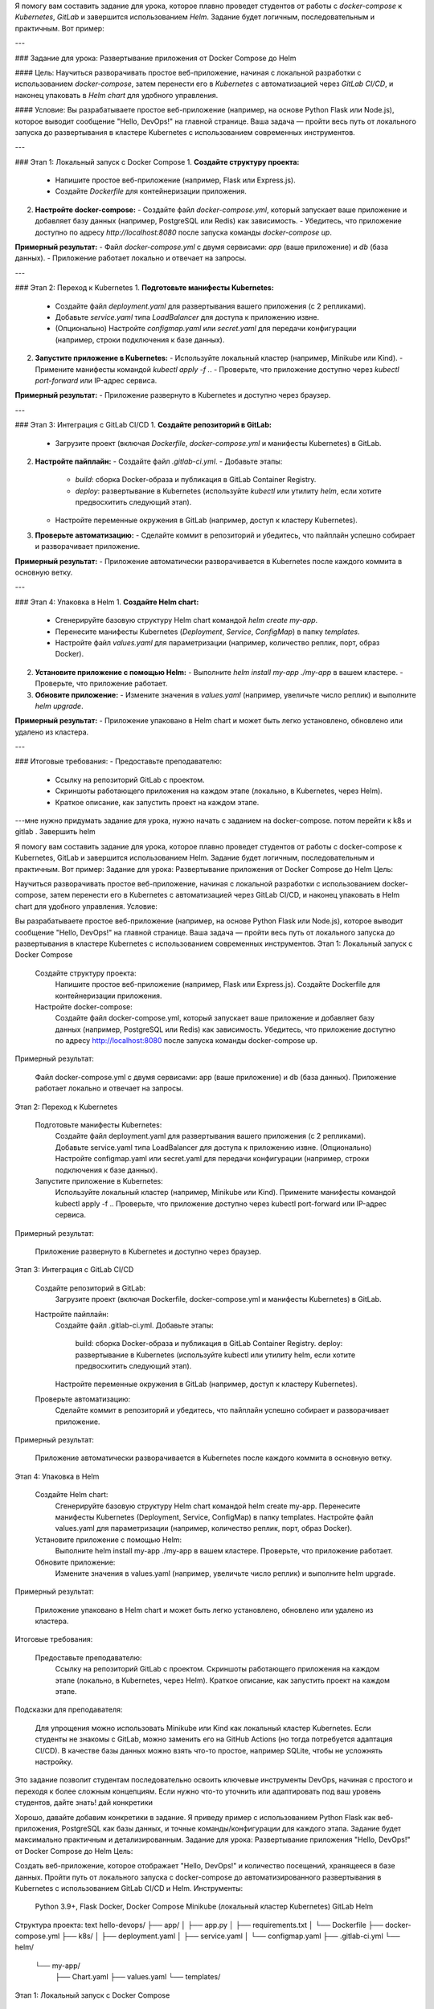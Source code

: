Я помогу вам составить задание для урока, которое плавно проведет студентов от работы с `docker-compose` к `Kubernetes`, `GitLab` и завершится использованием `Helm`. Задание будет логичным, последовательным и практичным. Вот пример:

---

### Задание для урока: Развертывание приложения от Docker Compose до Helm

#### Цель:
Научиться разворачивать простое веб-приложение, начиная с локальной разработки с использованием `docker-compose`, затем перенести его в `Kubernetes` с автоматизацией через `GitLab CI/CD`, и наконец упаковать в `Helm chart` для удобного управления.

#### Условие:
Вы разрабатываете простое веб-приложение (например, на основе Python Flask или Node.js), которое выводит сообщение "Hello, DevOps!" на главной странице. Ваша задача — пройти весь путь от локального запуска до развертывания в кластере Kubernetes с использованием современных инструментов.

---

### Этап 1: Локальный запуск с Docker Compose
1. **Создайте структуру проекта:**
   - Напишите простое веб-приложение (например, Flask или Express.js).
   - Создайте `Dockerfile` для контейнеризации приложения.
2. **Настройте docker-compose:**
   - Создайте файл `docker-compose.yml`, который запускает ваше приложение и добавляет базу данных (например, PostgreSQL или Redis) как зависимость.
   - Убедитесь, что приложение доступно по адресу `http://localhost:8080` после запуска команды `docker-compose up`.

**Примерный результат:**
- Файл `docker-compose.yml` с двумя сервисами: `app` (ваше приложение) и `db` (база данных).
- Приложение работает локально и отвечает на запросы.

---

### Этап 2: Переход к Kubernetes
1. **Подготовьте манифесты Kubernetes:**
   - Создайте файл `deployment.yaml` для развертывания вашего приложения (с 2 репликами).
   - Добавьте `service.yaml` типа `LoadBalancer` для доступа к приложению извне.
   - (Опционально) Настройте `configmap.yaml` или `secret.yaml` для передачи конфигурации (например, строки подключения к базе данных).
2. **Запустите приложение в Kubernetes:**
   - Используйте локальный кластер (например, Minikube или Kind).
   - Примените манифесты командой `kubectl apply -f .`.
   - Проверьте, что приложение доступно через `kubectl port-forward` или IP-адрес сервиса.

**Примерный результат:**
- Приложение развернуто в Kubernetes и доступно через браузер.

---

### Этап 3: Интеграция с GitLab CI/CD
1. **Создайте репозиторий в GitLab:**
   - Загрузите проект (включая `Dockerfile`, `docker-compose.yml` и манифесты Kubernetes) в GitLab.
2. **Настройте пайплайн:**
   - Создайте файл `.gitlab-ci.yml`.
   - Добавьте этапы:
     - `build`: сборка Docker-образа и публикация в GitLab Container Registry.
     - `deploy`: развертывание в Kubernetes (используйте `kubectl` или утилиту `helm`, если хотите предвосхитить следующий этап).
   - Настройте переменные окружения в GitLab (например, доступ к кластеру Kubernetes).
3. **Проверьте автоматизацию:**
   - Сделайте коммит в репозиторий и убедитесь, что пайплайн успешно собирает и разворачивает приложение.

**Примерный результат:**
- Приложение автоматически разворачивается в Kubernetes после каждого коммита в основную ветку.

---

### Этап 4: Упаковка в Helm
1. **Создайте Helm chart:**
   - Сгенерируйте базовую структуру Helm chart командой `helm create my-app`.
   - Перенесите манифесты Kubernetes (`Deployment`, `Service`, `ConfigMap`) в папку `templates`.
   - Настройте файл `values.yaml` для параметризации (например, количество реплик, порт, образ Docker).
2. **Установите приложение с помощью Helm:**
   - Выполните `helm install my-app ./my-app` в вашем кластере.
   - Проверьте, что приложение работает.
3. **Обновите приложение:**
   - Измените значения в `values.yaml` (например, увеличьте число реплик) и выполните `helm upgrade`.

**Примерный результат:**
- Приложение упаковано в Helm chart и может быть легко установлено, обновлено или удалено из кластера.

---

### Итоговые требования:
- Предоставьте преподавателю:
  - Ссылку на репозиторий GitLab с проектом.
  - Скриншоты работающего приложения на каждом этапе (локально, в Kubernetes, через Helm).
  - Краткое описание, как запустить проект на каждом этапе.

---мне нужно придумать задание для урока, нужно начать с заданием на docker-compose. потом перейти к k8s и gitlab . Завершить helm

Я помогу вам составить задание для урока, которое плавно проведет студентов от работы с docker-compose к Kubernetes, GitLab и завершится использованием Helm. Задание будет логичным, последовательным и практичным. Вот пример:
Задание для урока: Развертывание приложения от Docker Compose до Helm
Цель:

Научиться разворачивать простое веб-приложение, начиная с локальной разработки с использованием docker-compose, затем перенести его в Kubernetes с автоматизацией через GitLab CI/CD, и наконец упаковать в Helm chart для удобного управления.
Условие:

Вы разрабатываете простое веб-приложение (например, на основе Python Flask или Node.js), которое выводит сообщение "Hello, DevOps!" на главной странице. Ваша задача — пройти весь путь от локального запуска до развертывания в кластере Kubernetes с использованием современных инструментов.
Этап 1: Локальный запуск с Docker Compose

    Создайте структуру проекта:
        Напишите простое веб-приложение (например, Flask или Express.js).
        Создайте Dockerfile для контейнеризации приложения.
    Настройте docker-compose:
        Создайте файл docker-compose.yml, который запускает ваше приложение и добавляет базу данных (например, PostgreSQL или Redis) как зависимость.
        Убедитесь, что приложение доступно по адресу http://localhost:8080 после запуска команды docker-compose up.

Примерный результат:

    Файл docker-compose.yml с двумя сервисами: app (ваше приложение) и db (база данных).
    Приложение работает локально и отвечает на запросы.

Этап 2: Переход к Kubernetes

    Подготовьте манифесты Kubernetes:
        Создайте файл deployment.yaml для развертывания вашего приложения (с 2 репликами).
        Добавьте service.yaml типа LoadBalancer для доступа к приложению извне.
        (Опционально) Настройте configmap.yaml или secret.yaml для передачи конфигурации (например, строки подключения к базе данных).
    Запустите приложение в Kubernetes:
        Используйте локальный кластер (например, Minikube или Kind).
        Примените манифесты командой kubectl apply -f ..
        Проверьте, что приложение доступно через kubectl port-forward или IP-адрес сервиса.

Примерный результат:

    Приложение развернуто в Kubernetes и доступно через браузер.

Этап 3: Интеграция с GitLab CI/CD

    Создайте репозиторий в GitLab:
        Загрузите проект (включая Dockerfile, docker-compose.yml и манифесты Kubernetes) в GitLab.
    Настройте пайплайн:
        Создайте файл .gitlab-ci.yml.
        Добавьте этапы:
            build: сборка Docker-образа и публикация в GitLab Container Registry.
            deploy: развертывание в Kubernetes (используйте kubectl или утилиту helm, если хотите предвосхитить следующий этап).
        Настройте переменные окружения в GitLab (например, доступ к кластеру Kubernetes).
    Проверьте автоматизацию:
        Сделайте коммит в репозиторий и убедитесь, что пайплайн успешно собирает и разворачивает приложение.

Примерный результат:

    Приложение автоматически разворачивается в Kubernetes после каждого коммита в основную ветку.

Этап 4: Упаковка в Helm

    Создайте Helm chart:
        Сгенерируйте базовую структуру Helm chart командой helm create my-app.
        Перенесите манифесты Kubernetes (Deployment, Service, ConfigMap) в папку templates.
        Настройте файл values.yaml для параметризации (например, количество реплик, порт, образ Docker).
    Установите приложение с помощью Helm:
        Выполните helm install my-app ./my-app в вашем кластере.
        Проверьте, что приложение работает.
    Обновите приложение:
        Измените значения в values.yaml (например, увеличьте число реплик) и выполните helm upgrade.

Примерный результат:

    Приложение упаковано в Helm chart и может быть легко установлено, обновлено или удалено из кластера.

Итоговые требования:

    Предоставьте преподавателю:
        Ссылку на репозиторий GitLab с проектом.
        Скриншоты работающего приложения на каждом этапе (локально, в Kubernetes, через Helm).
        Краткое описание, как запустить проект на каждом этапе.

Подсказки для преподавателя:

    Для упрощения можно использовать Minikube или Kind как локальный кластер Kubernetes.
    Если студенты не знакомы с GitLab, можно заменить его на GitHub Actions (но тогда потребуется адаптация CI/CD).
    В качестве базы данных можно взять что-то простое, например SQLite, чтобы не усложнять настройку.

Это задание позволит студентам последовательно освоить ключевые инструменты DevOps, начиная с простого и переходя к более сложным концепциям. Если нужно что-то уточнить или адаптировать под ваш уровень студентов, дайте знать!
дай конкретики

Хорошо, давайте добавим конкретики в задание. Я приведу пример с использованием Python Flask как веб-приложения, PostgreSQL как базы данных, и точные команды/конфигурации для каждого этапа. Задание будет максимально практичным и детализированным.
Задание для урока: Развертывание приложения "Hello, DevOps!" от Docker Compose до Helm
Цель:

Создать веб-приложение, которое отображает "Hello, DevOps!" и количество посещений, хранящееся в базе данных. Пройти путь от локального запуска с docker-compose до автоматизированного развертывания в Kubernetes с использованием GitLab CI/CD и Helm.
Инструменты:

    Python 3.9+, Flask
    Docker, Docker Compose
    Minikube (локальный кластер Kubernetes)
    GitLab
    Helm

Структура проекта:
text
hello-devops/
├── app/
│   ├── app.py
│   ├── requirements.txt
│   └── Dockerfile
├── docker-compose.yml
├── k8s/
│   ├── deployment.yaml
│   ├── service.yaml
│   └── configmap.yaml
├── .gitlab-ci.yml
└── helm/
    └── my-app/
        ├── Chart.yaml
        ├── values.yaml
        └── templates/
Этап 1: Локальный запуск с Docker Compose

    Создайте веб-приложение:
        Файл app/app.py:
        python

from flask import Flask
import os
import psycopg2

app = Flask(__name__)

def get_db_connection():
    conn = psycopg2.connect(
        host="db",
        database="postgres",
        user="postgres",
        password="mysecretpassword"
    )
    return conn

@app.route('/')
def hello():
    conn = get_db_connection()
    cur = conn.cursor()
    cur.execute("CREATE TABLE IF NOT EXISTS visits (id SERIAL PRIMARY KEY, count INT);")
    cur.execute("INSERT INTO visits (count) VALUES (1) ON CONFLICT (id) DO UPDATE SET count = visits.count + 1 RETURNING count;")
    count = cur.fetchone()[0]
    conn.commit()
    cur.close()
    conn.close()
    return f"Hello, DevOps! Visits: {count}"

if __name__ == '__main__':
    app.run(host='0.0.0.0', port=5000)
Файл app/requirements.txt:
text
flask==2.3.2
psycopg2-binary==2.9.6
Файл app/Dockerfile:
dockerfile

    FROM python:3.9-slim
    WORKDIR /app
    COPY requirements.txt .
    RUN pip install -r requirements.txt
    COPY app.py .
    CMD ["python", "app.py"]

Настройте docker-compose:

    Файл docker-compose.yml:
    yaml

        version: '3.8'
        services:
          app:
            build: ./app
            ports:
              - "8080:5000"
            depends_on:
              - db
          db:
            image: postgres:13
            environment:
              POSTGRES_PASSWORD: mysecretpassword
    Запустите приложение:
        Выполните: docker-compose up --build
        Откройте http://localhost:8080 в браузере, обновите страницу несколько раз и убедитесь, что счетчик посещений увеличивается.

Этап 2: Переход к Kubernetes

    Создайте манифесты Kubernetes:
        Файл k8s/deployment.yaml:
        yaml

apiVersion: apps/v1
kind: Deployment
metadata:
  name: hello-devops-app
spec:
  replicas: 2
  selector:
    matchLabels:
      app: hello-devops
  template:
    metadata:
      labels:
        app: hello-devops
    spec:
      containers:
      - name: app
        image: hello-devops-app:latest
        ports:
        - containerPort: 5000
        env:
        - name: POSTGRES_HOST
          valueFrom:
            configMapKeyRef:
              name: app-config
              key: db-host
Файл k8s/service.yaml:
yaml
apiVersion: v1
kind: Service
metadata:
  name: hello-devops-service
spec:
  selector:
    app: hello-devops
  ports:
  - port: 80
    targetPort: 5000
  type: LoadBalancer
Файл k8s/configmap.yaml:
yaml

        apiVersion: v1
        kind: ConfigMap
        metadata:
          name: app-config
        data:
          db-host: "db-service"
        (Примечание: База данных PostgreSQL также должна быть развернута в Kubernetes, но для простоты можно временно использовать внешнюю базу или добавить ее как отдельный Deployment и Service.)
    Запустите в Minikube:
        Установите Minikube: minikube start
        Сборка образа: docker build -t hello-devops-app:latest ./app
        Примените манифесты: kubectl apply -f k8s/
        Проверьте доступ: minikube service hello-devops-service --url и откройте URL в браузере.

Этап 3: Интеграция с GitLab CI/CD

    Создайте .gitlab-ci.yml:
    yaml

    stages:
      - build
      - deploy

    build:
      stage: build
      image: docker:20
      services:
        - docker:dind
      script:
        - docker login -u $CI_REGISTRY_USER -p $CI_REGISTRY_PASSWORD $CI_REGISTRY
        - docker build -t $CI_REGISTRY_IMAGE:latest ./app
        - docker push $CI_REGISTRY_IMAGE:latest

    deploy:
      stage: deploy
      image: bitnami/kubectl:latest
      script:
        - kubectl config use-context minikube # Замените на ваш кластер
        - kubectl set image deployment/hello-devops-app app=$CI_REGISTRY_IMAGE:latest
        - kubectl rollout status deployment/hello-devops-app
    Настройте GitLab:
        Создайте репозиторий и загрузите проект.
        Добавьте переменные в GitLab CI/CD Settings: CI_REGISTRY, CI_REGISTRY_USER, CI_REGISTRY_PASSWORD.
        Сделайте коммит и проверьте, что пайплайн выполняется.

Этап 4: Упаковка в Helm

    Создайте Helm chart:
        Выполните: helm create helm/my-app
        Перенесите манифесты из k8s/ в helm/my-app/templates/.
        Обновите helm/my-app/values.yaml:
        yaml

        replicaCount: 2
        image:
          repository: hello-devops-app
          tag: latest
        service:
          type: LoadBalancer
          port: 80
        config:
          dbHost: "db-service"
    Установите и протестируйте:
        Установите: helm install my-release helm/my-app
        Проверьте: minikube service my-release-my-app --url
        Обновите: Измените replicaCount на 3 и выполните helm upgrade my-release helm/my-app.

Итоговые требования:

    Загрузите проект в GitLab.
    Предоставьте скриншоты:
        Страницы "Hello, DevOps! Visits: X" с docker-compose.
        Вывод kubectl get pods после развертывания в Kubernetes.
        Успешный пайплайн в GitLab.
        Вывод helm list и работающее приложение через Helm.

Это конкретное задание с кодом, командами и ожидаемыми результатами. Если что-то нужно упростить или усложнить, дайте знать!
скажи я могу использовать helm в windows

Да, ты можешь использовать Helm на Windows! Helm — это кроссплатформенный инструмент, и он отлично работает на Windows, если правильно установить и настроить окружение. Вот пошаговая инструкция, как это сделать:
Установка Helm на Windows

    Скачай Helm:
        Перейди на официальный сайт Helm: https://helm.sh/
        В разделе "Get Helm" найди последнюю версию (на март 2025 года это, например, v3.14.x, но проверь актуальную).
        Скачай архив для Windows (обычно это файл вроде helm-v3.14.0-windows-amd64.zip).
    Распакуй архив:
        Разархивируй скачанный .zip-файл в удобную папку, например, C:\helm.
    Добавь Helm в PATH:
        Открой "Параметры" Windows → "Система" → "Дополнительные параметры системы" → "Переменные среды".
        В разделе "Системные переменные" найди переменную Path и добавь путь к папке с Helm (например, C:\helm\windows-amd64).
        Подтверди изменения, нажав "ОК".
    Проверь установку:
        Открой командную строку (CMD), PowerShell или терминал Windows (Windows Terminal).
        Выполни:
        text

helm version
Если установка прошла успешно, ты увидишь что-то вроде:
text

        version.BuildInfo{Version:"v3.14.0", GitCommit:"...", GitTreeState:"clean", GoVersion:"go1.21.0"}

Требования

    Kubernetes-клиент (kubectl): Helm работает с кластером Kubernetes, поэтому у тебя должен быть установлен kubectl и настроен доступ к кластеру (например, Minikube или удаленный кластер).
        Установить kubectl можно через Chocolatey (choco install kubernetes-cli) или вручную с сайта Kubernetes.
    Кластер Kubernetes: Для локальной работы на Windows можешь использовать Minikube:
        Установи Minikube: choco install minikube (если используешь Chocolatey) или скачай с официального сайта.
        Запусти: minikube start.

Пример использования Helm на Windows

    Добавь репозиторий чартов:
    text

helm repo add bitnami https://charts.bitnami.com/bitnami
helm repo update
Установи чарт (например, Nginx):
text
helm install my-nginx bitnami/nginx
Проверь установленные релизы:
text

    helm list

Возможные нюансы

    Терминал: Используй PowerShell или Windows Terminal для удобства. CMD тоже работает, но менее гибок.
    Драйвер Minikube: На Windows лучше использовать драйвер docker (если Docker Desktop установлен) или hyperv (если Hyper-V включен). Пример: minikube start --driver=docker.
    Прокси/фаервол: Если ты в корпоративной сети, убедись, что Helm и kubectl имеют доступ к интернету и кластеру.

Итог

Helm полностью поддерживается на Windows, и ты можешь использовать его для выполнения заданий из предыдущего примера (например, создание и установка Helm chart). Если у тебя возникнут проблемы с установкой или настройкой, напиши, и я помогу!
мне нужно уложится в 2 часа, успеем. Если нет скажи что оставить тезисно?

Задание, которое я предложил, в полном объеме (от docker-compose до Helm с конкретным кодом и настройкой) занимает около 4–5 часов для человека с базовыми навыками, особенно если учитывать установку инструментов и отладку. Уложиться в 2 часа реально, только если сильно упростить задачу и убрать некоторые этапы, либо если у тебя уже всё настроено (Docker, Minikube, GitLab, Helm) и ты работаешь быстро.
Реально ли уложиться в 2 часа?

    Если у тебя нет предустановленных инструментов, то установка (Docker, Minikube, Helm, настройка GitLab) может занять 30–40 минут, и времени на всё остальное не хватит.
    Если инструменты уже установлены, то можно успеть, но с урезанным заданием.

Предлагаю уложиться в 2 часа, сосредоточившись на ключевых частях: docker-compose и Helm с базовым Kubernetes. GitLab CI/CD займёт слишком много времени из-за настройки пайплайна и загрузки в репозиторий, так что его лучше опустить.
Упрощённое задание на 2 часа
Время: ~1 час 50 минут

    Этап 1: Docker Compose (30 минут)
        Создай простое Flask-приложение и docker-compose.yml.
        Запусти локально и проверь.
    Этап 2: Kubernetes (40 минут)
        Напиши базовые манифесты (Deployment и Service).
        Разверни в Minikube.
    Этап 3: Helm (40 минут)
        Упакуй манифесты в Helm chart.
        Установи через Helm и проверь.

Что нужно заранее:

    Docker Desktop и Minikube установлены и запущены (minikube start).
    Helm установлен.
    Python и текстовый редактор готовы.

Если не успеваем: Тезисный план

Если 2 часа — жёсткий лимит, и ты видишь, что установка или отладка занимает слишком много времени, вот тезисный план, чтобы показать преподавателю концепцию:

    Docker Compose
        Код Flask-приложения: выводит "Hello, DevOps!".
        docker-compose.yml: сервис app на порту 8080.
        Команда: docker-compose up.
    Kubernetes
        deployment.yaml: 2 реплики приложения.
        service.yaml: тип LoadBalancer.
        Команды: kubectl apply -f ., доступ через minikube service.
    GitLab CI/CD (пропускаем, только теория)
        .gitlab-ci.yml: этапы build (сборка образа) и deploy (развертывание в k8s).
        Упоминание: образ пушится в registry, затем обновляется в кластере.
    Helm
        Структура: helm create my-app, перенос манифестов в templates/.
        values.yaml: настройка реплик и порта.
        Команды: helm install, helm upgrade.

Рекомендация

Если у тебя всё установлено, начни с упрощённого варианта на 2 часа. Если нет — начни с docker-compose, а остальное оставь тезисно и объясни, что не успел из-за времени. Напиши, если нужно ещё больше сократить или уточнить!
у меня есть готовый кластер k8s и nginx ingress conntroller

Отлично, наличие готового кластера Kubernetes и Nginx Ingress Controller сильно упрощает задачу и позволяет уложиться в 2 часа. Мы можем сосредоточиться на создании приложения, его запуске через docker-compose, переносе в Kubernetes с использованием Ingress, и упаковке в Helm. GitLab CI/CD опустим, чтобы точно успеть.
Упрощённое задание на 2 часа с учётом твоего окружения
Общее время: ~1 час 50 минут

    Этап 1: Docker Compose — 25 минут.
    Этап 2: Kubernetes с Nginx Ingress — 45 минут.
    Этап 3: Helm — 40 минут.

Предположения:

    У тебя есть доступ к кластеру Kubernetes через kubectl (проверь: kubectl get nodes).
    Nginx Ingress Controller уже настроен (проверь: kubectl get ingressclass).
    Docker установлен локально.

Этап 1: Локальный запуск с Docker Compose (25 минут)

    Создай простое приложение:
        Файл app/app.py:
        python

from flask import Flask
app = Flask(__name__)

@app.route('/')
def hello():
    return "Hello, DevOps!"

if __name__ == '__main__':
    app.run(host='0.0.0.0', port=5000)
Файл app/requirements.txt:
text
flask==2.3.2
Файл app/Dockerfile:
dockerfile

    FROM python:3.9-slim
    WORKDIR /app
    COPY requirements.txt .
    RUN pip install -r requirements.txt
    COPY app.py .
    CMD ["python", "app.py"]

Настрой docker-compose:

    Файл docker-compose.yml:
    yaml

        version: '3.8'
        services:
          app:
            build: ./app
            ports:
              - "8080:5000"
    Запусти и проверь:
        Выполни: docker-compose up --build
        Открой http://localhost:8080, убедись, что видишь "Hello, DevOps!".

Этап 2: Kubernetes с Nginx Ingress (45 минут)

    Собери Docker-образ:
        Выполни: docker build -t hello-devops-app:latest ./app
        Если кластер удалённый, загрузи образ в реестр (например, Docker Hub):
        text

    docker tag hello-devops-app:latest <your-username>/hello-devops-app:latest
    docker push <your-username>/hello-devops-app:latest
    (Замени <your-username> на свой логин в реестре. Если локальный кластер, пропусти push.)

Создай манифесты Kubernetes:

    Файл k8s/deployment.yaml:
    yaml

apiVersion: apps/v1
kind: Deployment
metadata:
  name: hello-devops-app
spec:
  replicas: 2
  selector:
    matchLabels:
      app: hello-devops
  template:
    metadata:
      labels:
        app: hello-devops
    spec:
      containers:
      - name: app
        image: hello-devops-app:latest # Или <your-username>/hello-devops-app:latest
        ports:
        - containerPort: 5000
Файл k8s/service.yaml:
yaml
apiVersion: v1
kind: Service
metadata:
  name: hello-devops-service
spec:
  selector:
    app: hello-devops
  ports:
  - port: 80
    targetPort: 5000
Файл k8s/ingress.yaml (используем Nginx Ingress):
yaml

    apiVersion: networking.k8s.io/v1
    kind: Ingress
    metadata:
      name: hello-devops-ingress
      annotations:
        nginx.ingress.kubernetes.io/rewrite-target: /
    spec:
      ingressClassName: nginx # Убедись, что имя класса совпадает с твоим Ingress Controller
      rules:
      - host: hello-devops.local # Замени на свой домен или используй IP
        http:
          paths:
          - path: /
            pathType: Prefix
            backend:
              service:
                name: hello-devops-service
                port:
                  number: 80

Разверни и проверь:

    Примени манифесты: kubectl apply -f k8s/
    Узнай внешний IP Ingress: kubectl get ingress
    Добавь в hosts (например, C:\Windows\System32\drivers\etc\hosts):
    text

        <ingress-ip> hello-devops.local
        Открой http://hello-devops.local в браузере, проверь "Hello, DevOps!".

Этап 3: Упаковка в Helm (40 минут)

    Создай Helm chart:
        Выполни: helm create helm/my-app
        Перенеси манифесты из k8s/ в helm/my-app/templates/.
        Обнови helm/my-app/values.yaml:
        yaml

        replicaCount: 2
        image:
          repository: hello-devops-app # Или <your-username>/hello-devops-app
          tag: latest
        service:
          port: 80
        ingress:
          enabled: true
          hosts:
            - host: hello-devops.local
              paths:
                - path: /
                  pathType: Prefix
    Установи и протестируй:
        Удали предыдущее: kubectl delete -f k8s/
        Установи Helm chart: helm install my-release helm/my-app
        Проверь: kubectl get ingress, открой http://hello-devops.local.
        Обнови (например, увеличь replicaCount до 3): helm upgrade my-release helm/my-app.

Итоговые требования (10 минут):

    Покажи:
        Работу приложения через docker-compose (http://localhost:8080).
        Работу через Ingress в Kubernetes (http://hello-devops.local).
        Вывод helm list и подтверждение, что приложение работает через Helm.

Тайминг:

    0:00–0:25 — Docker Compose.
    0:25–1:10 — Kubernetes с Ingress.
    1:10–1:50 — Helm.
    1:50–2:00 — Проверка и итоги.

Ты уложишься в 2 часа, так как кластер и Ingress уже готовы. Если что-то пойдёт не так (например, проблемы с доступом к Ingress), напиши, и я помогу сократить или исправить! Удачи!
перед началом занятий дай мне 10 вопросов, для студента на понимае уровня

Вот 10 вопросов, которые помогут оценить уровень понимания студента перед началом занятия по темам Docker Compose, Kubernetes, Nginx Ingress и Helm. Вопросы охватывают базовые концепции и позволяют понять, где могут быть пробелы.
Вопросы для оценки уровня студента:

    Что такое Docker, и чем он отличается от виртуальной машины?
        (Оценивает базовое понимание контейнеризации.)
    Зачем нужен файл docker-compose.yml, и какие основные секции в нём обычно есть?
        (Проверяет знакомство с Docker Compose и его структурой.)
    Что такое Kubernetes, и какую проблему он решает в сравнении с запуском контейнеров вручную?
        (Оценивает понимание оркестрации.)
    Чем отличается Deployment от Pod в Kubernetes?
        (Проверяет знание базовых объектов Kubernetes.)
    Для чего нужен Service в Kubernetes, и какие типы сервисов ты знаешь?
        (Оценивает понимание сетей в k8s.)
    Что такое Ingress, и как он связан с Nginx Ingress Controller?
        (Проверяет знание маршрутизации в Kubernetes.)
    Что делает команда kubectl apply -f file.yaml, и чем она отличается от kubectl create?
        (Оценивает практические навыки работы с kubectl.)
    Зачем нужен Helm, и что такое Helm chart?
        (Проверяет понимание управления приложениями в Kubernetes.)
    Какой командой можно проверить, какие поды запущены в кластере Kubernetes?
        (Тест на знание базовых команд.)
    Что произойдёт, если в docker-compose.yml указать порт 8080:5000, и как это работает?
        (Оценивает понимание маппинга портов в Docker.)

Как использовать:

    Задай эти вопросы устно или письменно перед занятием.
    Ответы покажут, насколько студент готов к заданию:
        Если ответы на 1–5 уверенные — можно двигаться быстро.
        Если пробелы в 6–8 — стоит объяснить Ingress и Helm подробнее.
        Если затруднения с 9–10 — начни с базовых команд и практики.

Если хочешь, могу адаптировать вопросы под конкретный уровень или добавить пояснения к ожидаемым ответам!
дай вопросы после занятия

Вот 10 вопросов, которые можно задать студентам после занятия, чтобы проверить, как они усвоили материал по Docker Compose, Kubernetes, Nginx Ingress и Helm. Вопросы ориентированы на практическое применение и понимание концепций из предложенного задания.
Вопросы после занятия:

    Какую команду ты использовал для запуска приложения с помощью docker-compose, и что делает флаг --build?
        (Проверяет знание команд Docker Compose и их параметров.)
    Что произойдёт, если в docker-compose.yml убрать секцию ports? Сможешь ли ты обратиться к приложению снаружи?
        (Оценивает понимание сетей в Docker.)
    В чём разница между запуском приложения через docker-compose и через Deployment в Kubernetes?
        (Проверяет осознание перехода от локального запуска к оркестрации.)
    Зачем ты создал Service в Kubernetes, и как он связан с твоим Ingress?
        (Оценивает понимание сетевой связки в k8s.)
    Какую роль играет ingressClassName в манифесте Ingress, и что будет, если его не указать?
        (Проверяет знание работы Nginx Ingress Controller.)
    Что произойдёт, если выполнить kubectl delete -f k8s/ после развертывания приложения? Как это повлияет на кластер?
        (Оценивает понимание управления ресурсами в Kubernetes.)
    Какую команду ты использовал для установки Helm chart, и что означает аргумент my-release?
        (Проверяет практическое знание Helm.)
    Что хранится в файле values.yaml в Helm chart, и как ты изменил количество реплик через Helm?
        (Оценивает понимание параметризации в Helm.)
    Если ты видишь ошибку "404 Not Found" при обращении к hello-devops.local, где будешь искать проблему?
        (Тест на навыки отладки с Ingress.)
    Какой командой можно проверить, что приложение через Helm успешно развернуто, и какие ресурсы ты ожидаешь увидеть?
        (Проверяет умение верифицировать результат.)

Как использовать:

    Задай вопросы после выполнения задания, чтобы оценить усвоение материала.
    Если студент затрудняется с 1–3 — стоит повторить основы Docker Compose.
    Проблемы с 4–6 указывают на слабое понимание Kubernetes и Ingress.
    Затруднения с 7–10 — нужно больше практики с Helm.

Если нужно добавить пояснения к правильным ответам или изменить вопросы под конкретные детали занятия, дай знать!


### Подсказки для преподавателя:
- Для упрощения можно использовать Minikube или Kind как локальный кластер Kubernetes.
- Если студенты не знакомы с GitLab, можно заменить его на GitHub Actions (но тогда потребуется адаптация CI/CD).
- В качестве базы данных можно взять что-то простое, например SQLite, чтобы не усложнять настройку.

---

Это задание позволит студентам последовательно освоить ключевые инструменты DevOps, начиная с простого и переходя к более сложным концепциям. Если нужно что-то уточнить или адаптировать под ваш уровень студентов, дайте знать!
================
